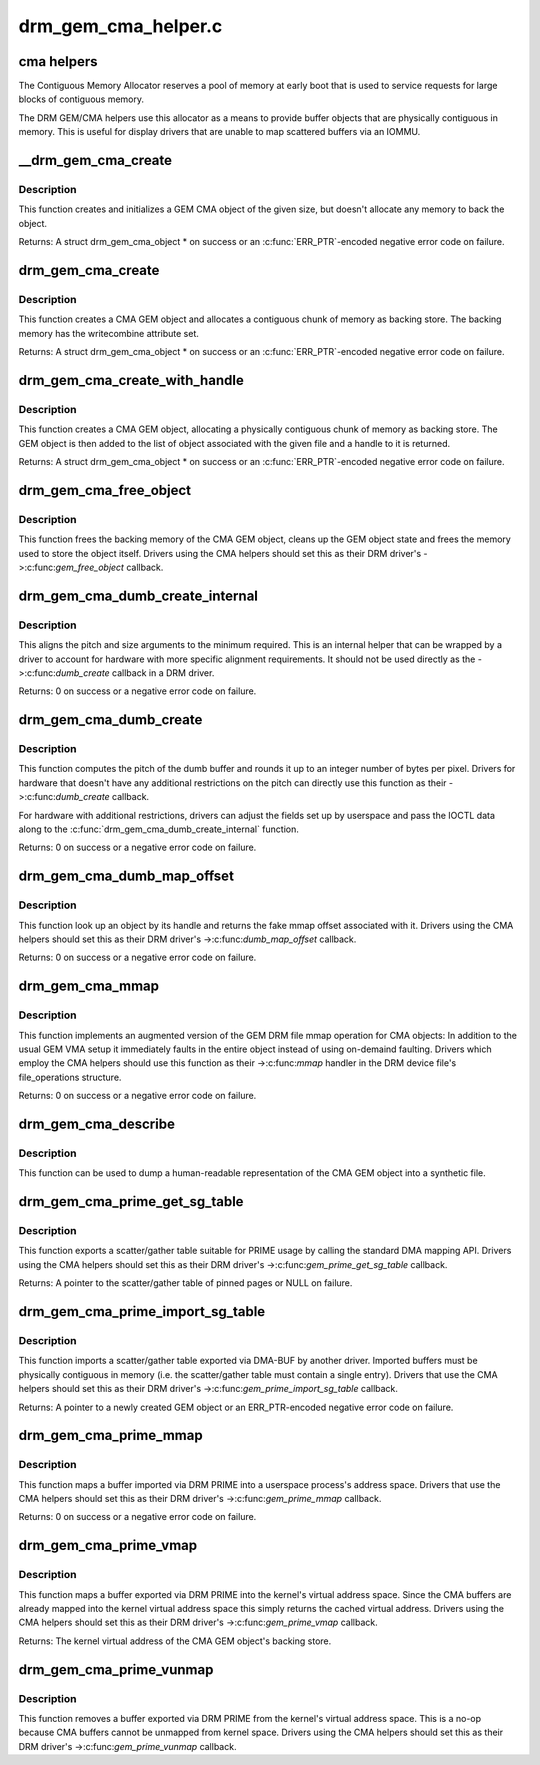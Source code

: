 .. -*- coding: utf-8; mode: rst -*-

====================
drm_gem_cma_helper.c
====================

.. _`cma-helpers`:

cma helpers
===========

The Contiguous Memory Allocator reserves a pool of memory at early boot
that is used to service requests for large blocks of contiguous memory.

The DRM GEM/CMA helpers use this allocator as a means to provide buffer
objects that are physically contiguous in memory. This is useful for
display drivers that are unable to map scattered buffers via an IOMMU.


.. _`__drm_gem_cma_create`:

__drm_gem_cma_create
====================

.. c:function:: struct drm_gem_cma_object *__drm_gem_cma_create (struct drm_device *drm, size_t size)

    Create a GEM CMA object without allocating memory

    :param struct drm_device \*drm:
        DRM device

    :param size_t size:
        size of the object to allocate


.. _`__drm_gem_cma_create.description`:

Description
-----------

This function creates and initializes a GEM CMA object of the given size,
but doesn't allocate any memory to back the object.

Returns:
A struct drm_gem_cma_object * on success or an :c:func:`ERR_PTR`-encoded negative
error code on failure.


.. _`drm_gem_cma_create`:

drm_gem_cma_create
==================

.. c:function:: struct drm_gem_cma_object *drm_gem_cma_create (struct drm_device *drm, size_t size)

    allocate an object with the given size

    :param struct drm_device \*drm:
        DRM device

    :param size_t size:
        size of the object to allocate


.. _`drm_gem_cma_create.description`:

Description
-----------

This function creates a CMA GEM object and allocates a contiguous chunk of
memory as backing store. The backing memory has the writecombine attribute
set.

Returns:
A struct drm_gem_cma_object * on success or an :c:func:`ERR_PTR`-encoded negative
error code on failure.


.. _`drm_gem_cma_create_with_handle`:

drm_gem_cma_create_with_handle
==============================

.. c:function:: struct drm_gem_cma_object *drm_gem_cma_create_with_handle (struct drm_file *file_priv, struct drm_device *drm, size_t size, uint32_t *handle)

    allocate an object with the given size and return a GEM handle to it

    :param struct drm_file \*file_priv:
        DRM file-private structure to register the handle for

    :param struct drm_device \*drm:
        DRM device

    :param size_t size:
        size of the object to allocate

    :param uint32_t \*handle:
        return location for the GEM handle


.. _`drm_gem_cma_create_with_handle.description`:

Description
-----------

This function creates a CMA GEM object, allocating a physically contiguous
chunk of memory as backing store. The GEM object is then added to the list
of object associated with the given file and a handle to it is returned.

Returns:
A struct drm_gem_cma_object * on success or an :c:func:`ERR_PTR`-encoded negative
error code on failure.


.. _`drm_gem_cma_free_object`:

drm_gem_cma_free_object
=======================

.. c:function:: void drm_gem_cma_free_object (struct drm_gem_object *gem_obj)

    free resources associated with a CMA GEM object

    :param struct drm_gem_object \*gem_obj:
        GEM object to free


.. _`drm_gem_cma_free_object.description`:

Description
-----------

This function frees the backing memory of the CMA GEM object, cleans up the
GEM object state and frees the memory used to store the object itself.
Drivers using the CMA helpers should set this as their DRM driver's
->:c:func:`gem_free_object` callback.


.. _`drm_gem_cma_dumb_create_internal`:

drm_gem_cma_dumb_create_internal
================================

.. c:function:: int drm_gem_cma_dumb_create_internal (struct drm_file *file_priv, struct drm_device *drm, struct drm_mode_create_dumb *args)

    create a dumb buffer object

    :param struct drm_file \*file_priv:
        DRM file-private structure to create the dumb buffer for

    :param struct drm_device \*drm:
        DRM device

    :param struct drm_mode_create_dumb \*args:
        IOCTL data


.. _`drm_gem_cma_dumb_create_internal.description`:

Description
-----------

This aligns the pitch and size arguments to the minimum required. This is
an internal helper that can be wrapped by a driver to account for hardware
with more specific alignment requirements. It should not be used directly
as the ->:c:func:`dumb_create` callback in a DRM driver.

Returns:
0 on success or a negative error code on failure.


.. _`drm_gem_cma_dumb_create`:

drm_gem_cma_dumb_create
=======================

.. c:function:: int drm_gem_cma_dumb_create (struct drm_file *file_priv, struct drm_device *drm, struct drm_mode_create_dumb *args)

    create a dumb buffer object

    :param struct drm_file \*file_priv:
        DRM file-private structure to create the dumb buffer for

    :param struct drm_device \*drm:
        DRM device

    :param struct drm_mode_create_dumb \*args:
        IOCTL data


.. _`drm_gem_cma_dumb_create.description`:

Description
-----------

This function computes the pitch of the dumb buffer and rounds it up to an
integer number of bytes per pixel. Drivers for hardware that doesn't have
any additional restrictions on the pitch can directly use this function as
their ->:c:func:`dumb_create` callback.

For hardware with additional restrictions, drivers can adjust the fields
set up by userspace and pass the IOCTL data along to the
:c:func:`drm_gem_cma_dumb_create_internal` function.

Returns:
0 on success or a negative error code on failure.


.. _`drm_gem_cma_dumb_map_offset`:

drm_gem_cma_dumb_map_offset
===========================

.. c:function:: int drm_gem_cma_dumb_map_offset (struct drm_file *file_priv, struct drm_device *drm, u32 handle, u64 *offset)

    return the fake mmap offset for a CMA GEM object

    :param struct drm_file \*file_priv:
        DRM file-private structure containing the GEM object

    :param struct drm_device \*drm:
        DRM device

    :param u32 handle:
        GEM object handle

    :param u64 \*offset:
        return location for the fake mmap offset


.. _`drm_gem_cma_dumb_map_offset.description`:

Description
-----------

This function look up an object by its handle and returns the fake mmap
offset associated with it. Drivers using the CMA helpers should set this
as their DRM driver's ->:c:func:`dumb_map_offset` callback.

Returns:
0 on success or a negative error code on failure.


.. _`drm_gem_cma_mmap`:

drm_gem_cma_mmap
================

.. c:function:: int drm_gem_cma_mmap (struct file *filp, struct vm_area_struct *vma)

    memory-map a CMA GEM object

    :param struct file \*filp:
        file object

    :param struct vm_area_struct \*vma:
        VMA for the area to be mapped


.. _`drm_gem_cma_mmap.description`:

Description
-----------

This function implements an augmented version of the GEM DRM file mmap
operation for CMA objects: In addition to the usual GEM VMA setup it
immediately faults in the entire object instead of using on-demaind
faulting. Drivers which employ the CMA helpers should use this function
as their ->:c:func:`mmap` handler in the DRM device file's file_operations
structure.

Returns:
0 on success or a negative error code on failure.


.. _`drm_gem_cma_describe`:

drm_gem_cma_describe
====================

.. c:function:: void drm_gem_cma_describe (struct drm_gem_cma_object *cma_obj, struct seq_file *m)

    describe a CMA GEM object for debugfs

    :param struct drm_gem_cma_object \*cma_obj:
        CMA GEM object

    :param struct seq_file \*m:
        debugfs file handle


.. _`drm_gem_cma_describe.description`:

Description
-----------

This function can be used to dump a human-readable representation of the
CMA GEM object into a synthetic file.


.. _`drm_gem_cma_prime_get_sg_table`:

drm_gem_cma_prime_get_sg_table
==============================

.. c:function:: struct sg_table *drm_gem_cma_prime_get_sg_table (struct drm_gem_object *obj)

    provide a scatter/gather table of pinned pages for a CMA GEM object

    :param struct drm_gem_object \*obj:
        GEM object


.. _`drm_gem_cma_prime_get_sg_table.description`:

Description
-----------

This function exports a scatter/gather table suitable for PRIME usage by
calling the standard DMA mapping API. Drivers using the CMA helpers should
set this as their DRM driver's ->:c:func:`gem_prime_get_sg_table` callback.

Returns:
A pointer to the scatter/gather table of pinned pages or NULL on failure.


.. _`drm_gem_cma_prime_import_sg_table`:

drm_gem_cma_prime_import_sg_table
=================================

.. c:function:: struct drm_gem_object *drm_gem_cma_prime_import_sg_table (struct drm_device *dev, struct dma_buf_attachment *attach, struct sg_table *sgt)

    produce a CMA GEM object from another driver's scatter/gather table of pinned pages

    :param struct drm_device \*dev:
        device to import into

    :param struct dma_buf_attachment \*attach:
        DMA-BUF attachment

    :param struct sg_table \*sgt:
        scatter/gather table of pinned pages


.. _`drm_gem_cma_prime_import_sg_table.description`:

Description
-----------

This function imports a scatter/gather table exported via DMA-BUF by
another driver. Imported buffers must be physically contiguous in memory
(i.e. the scatter/gather table must contain a single entry). Drivers that
use the CMA helpers should set this as their DRM driver's
->:c:func:`gem_prime_import_sg_table` callback.

Returns:
A pointer to a newly created GEM object or an ERR_PTR-encoded negative
error code on failure.


.. _`drm_gem_cma_prime_mmap`:

drm_gem_cma_prime_mmap
======================

.. c:function:: int drm_gem_cma_prime_mmap (struct drm_gem_object *obj, struct vm_area_struct *vma)

    memory-map an exported CMA GEM object

    :param struct drm_gem_object \*obj:
        GEM object

    :param struct vm_area_struct \*vma:
        VMA for the area to be mapped


.. _`drm_gem_cma_prime_mmap.description`:

Description
-----------

This function maps a buffer imported via DRM PRIME into a userspace
process's address space. Drivers that use the CMA helpers should set this
as their DRM driver's ->:c:func:`gem_prime_mmap` callback.

Returns:
0 on success or a negative error code on failure.


.. _`drm_gem_cma_prime_vmap`:

drm_gem_cma_prime_vmap
======================

.. c:function:: void *drm_gem_cma_prime_vmap (struct drm_gem_object *obj)

    map a CMA GEM object into the kernel's virtual address space

    :param struct drm_gem_object \*obj:
        GEM object


.. _`drm_gem_cma_prime_vmap.description`:

Description
-----------

This function maps a buffer exported via DRM PRIME into the kernel's
virtual address space. Since the CMA buffers are already mapped into the
kernel virtual address space this simply returns the cached virtual
address. Drivers using the CMA helpers should set this as their DRM
driver's ->:c:func:`gem_prime_vmap` callback.

Returns:
The kernel virtual address of the CMA GEM object's backing store.


.. _`drm_gem_cma_prime_vunmap`:

drm_gem_cma_prime_vunmap
========================

.. c:function:: void drm_gem_cma_prime_vunmap (struct drm_gem_object *obj, void *vaddr)

    unmap a CMA GEM object from the kernel's virtual address space

    :param struct drm_gem_object \*obj:
        GEM object

    :param void \*vaddr:
        kernel virtual address where the CMA GEM object was mapped


.. _`drm_gem_cma_prime_vunmap.description`:

Description
-----------

This function removes a buffer exported via DRM PRIME from the kernel's
virtual address space. This is a no-op because CMA buffers cannot be
unmapped from kernel space. Drivers using the CMA helpers should set this
as their DRM driver's ->:c:func:`gem_prime_vunmap` callback.

